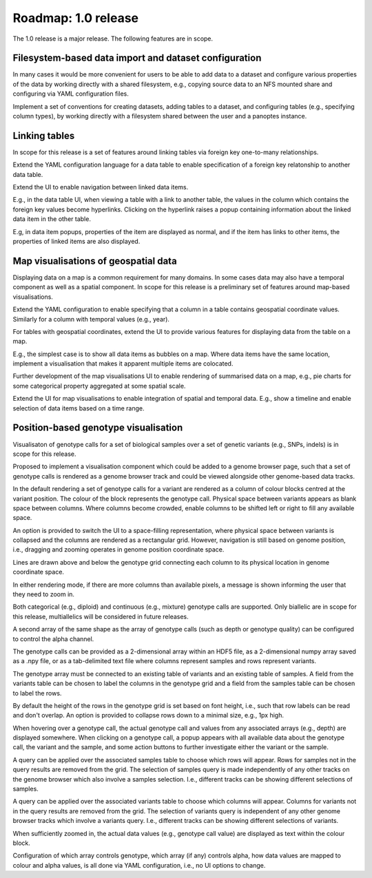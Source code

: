 Roadmap: 1.0 release
====================

The 1.0 release is a major release. The following features are in scope.


Filesystem-based data import and dataset configuration
------------------------------------------------------

In many cases it would be more convenient for users to be able to add
data to a dataset and configure various properties of the data by
working directly with a shared filesystem, e.g., copying source data
to an NFS mounted share and configuring via YAML configuration files.

Implement a set of conventions for creating datasets, adding tables to
a dataset, and configuring tables (e.g., specifying column types), by
working directly with a filesystem shared between the user and a
panoptes instance.


Linking tables
--------------

In scope for this release is a set of features around linking tables
via foreign key one-to-many relationships.

Extend the YAML configuration language for a data table to enable
specification of a foreign key relatonship to another data table.

Extend the UI to enable navigation between linked data items. 

E.g., in the data table UI, when viewing a table with a link to
another table, the values in the column which contains the foreign key
values become hyperlinks. Clicking on the hyperlink raises a popup
containing information about the linked data item in the other table.

E.g, in data item popups, properties of the item are displayed as
normal, and if the item has links to other items, the properties of
linked items are also displayed.


Map visualisations of geospatial data
-------------------------------------

Displaying data on a map is a common requirement for many domains. In
some cases data may also have a temporal component as well as a
spatial component. In scope for this release is a preliminary set of
features around map-based visualisations.

Extend the YAML configuration to enable specifying that a column in a
table contains geospatial coordinate values. Similarly for a column
with temporal values (e.g., year).

For tables with geospatial coordinates, extend the UI to provide
various features for displaying data from the table on a map.

E.g., the simplest case is to show all data items as bubbles on a
map. Where data items have the same location, implement a
visualisation that makes it apparent multiple items are colocated.

Further development of the map visualisations UI to enable rendering
of summarised data on a map, e.g., pie charts for some categorical
property aggregated at some spatial scale.

Extend the UI for map visualisations to enable integration of spatial
and temporal data. E.g., show a timeline and enable selection of data
items based on a time range.


Position-based genotype visualisation
-------------------------------------

Visualisaton of genotype calls for a set of biological samples over a
set of genetic variants (e.g., SNPs, indels) is in scope for this
release.
  
Proposed to implement a visualisation component which could be added
to a genome browser page, such that a set of genotype calls is
rendered as a genome browser track and could be viewed alongside other
genome-based data tracks.

In the default rendering a set of genotype calls for a variant are
rendered as a column of colour blocks centred at the variant
position. The colour of the block represents the genotype
call. Physical space between variants appears as blank space between
columns. Where columns become crowded, enable columns to be shifted
left or right to fill any available space.

An option is provided to switch the UI to a space-filling
representation, where physical space between variants is collapsed and
the columns are rendered as a rectangular grid. However, navigation is
still based on genome position, i.e., dragging and zooming operates in
genome position coordinate space.

Lines are drawn above and below the genotype grid connecting each
column to its physical location in genome coordinate space.

In either rendering mode, if there are more columns than available
pixels, a message is shown informing the user that they need to zoom
in.

Both categorical (e.g., diploid) and continuous (e.g., mixture)
genotype calls are supported. Only biallelic are in scope for this
release, multiallelics will be considered in future releases.

A second array of the same shape as the array of genotype calls (such
as depth or genotype quality) can be configured to control the alpha
channel.

The genotype calls can be provided as a 2-dimensional array within an
HDF5 file, as a 2-dimensional numpy array saved as a .npy file, or as
a tab-delimited text file where columns represent samples and rows
represent variants.

The genotype array must be connected to an existing table of variants
and an existing table of samples. A field from the variants table can
be chosen to label the columns in the genotype grid and a field from
the samples table can be chosen to label the rows.

By default the height of the rows in the genotype grid is set based on
font height, i.e., such that row labels can be read and don't
overlap. An option is provided to collapse rows down to a minimal
size, e.g., 1px high.

When hovering over a genotype call, the actual genotype call and
values from any associated arrays (e.g., depth) are displayed
somewhere. When clicking on a genotype call, a popup appears with all
available data about the genotype call, the variant and the sample,
and some action buttons to further investigate either the variant or
the sample.

A query can be applied over the associated samples table to choose
which rows will appear. Rows for samples not in the query results are
removed from the grid. The selection of samples query is made
independently of any other tracks on the genome browser which also
involve a samples selection. I.e., different tracks can be showing
different selections of samples.

A query can be applied over the associated variants table to choose
which columns will appear. Columns for variants not in the query
results are removed from the grid. The selection of variants query is
independent of any other genome browser tracks which involve a
variants query. I.e., different tracks can be showing different
selections of variants.

When sufficiently zoomed in, the actual data values (e.g., genotype
call value) are displayed as text within the colour block.

Configuration of which array controls genotype, which array (if any)
controls alpha, how data values are mapped to colour and alpha values,
is all done via YAML configuration, i.e., no UI options to change.


